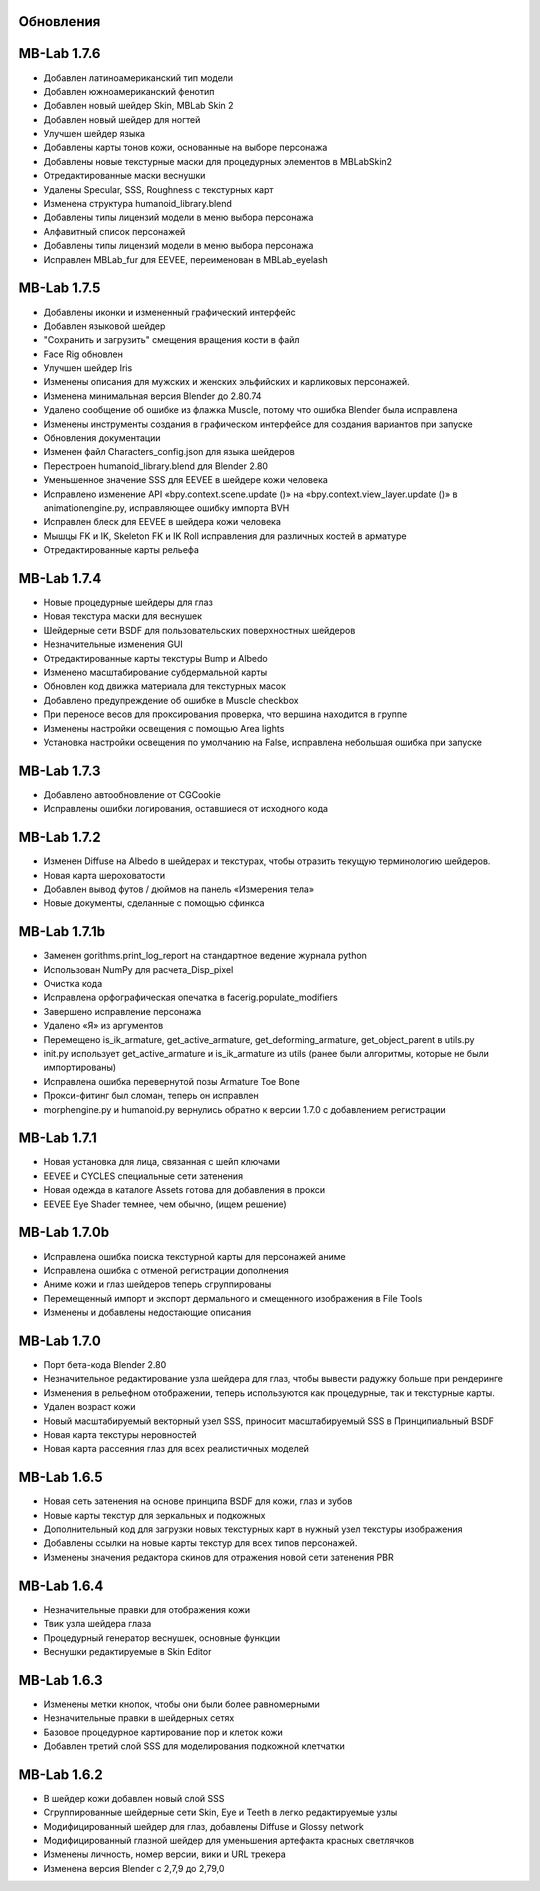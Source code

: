 ============
Обновления
============

============
MB-Lab 1.7.6
============

* Добавлен латиноамериканский тип модели 
* Добавлен южноамериканский фенотип
* Добавлен новый шейдер Skin, MBLab Skin 2
* Добавлен новый шейдер для ногтей
* Улучшен шейдер языка
* Добавлены карты тонов кожи, основанные на выборе персонажа
* Добавлены новые текстурные маски для процедурных элементов в MBLabSkin2
* Отредактированные маски веснушки
* Удалены Specular, SSS, Roughness с текстурных карт
* Изменена структура humanoid_library.blend
* Добавлены типы лицензий модели в меню выбора персонажа
* Алфавитный список персонажей
* Добавлены типы лицензий модели в меню выбора персонажа
* Исправлен MBLab_fur для EEVEE, переименован в MBLab_eyelash

============
MB-Lab 1.7.5
============

* Добавлены иконки и измененный графический интерфейс
* Добавлен языковой шейдер
* "Сохранить и загрузить" смещения вращения кости в файл
* Face Rig обновлен
* Улучшен шейдер Iris
* Изменены описания для мужских и женских эльфийских и карликовых персонажей.
* Изменена минимальная версия Blender до 2.80.74
* Удалено сообщение об ошибке из флажка Muscle, потому что ошибка Blender была исправлена
* Изменены инструменты создания в графическом интерфейсе для создания вариантов при запуске
* Обновления документации
* Изменен файл Characters_config.json для языка шейдеров
* Перестроен humanoid_library.blend для Blender 2.80
* Уменьшенное значение SSS для EEVEE в шейдере кожи человека
* Исправлено изменение API «bpy.context.scene.update ()» на «bpy.context.view_layer.update ()» в animationengine.py, исправляющее ошибку импорта BVH
* Исправлен блеск для EEVEE в шейдера кожи человека
* Мышцы FK и IK, Skeleton FK и IK Roll исправления для различных костей в арматуре
* Отредактированные карты рельефа

============
MB-Lab 1.7.4 
============

* Новые процедурные шейдеры для глаз
* Новая текстура маски для веснушек
* Шейдерные сети BSDF для пользовательских поверхностных шейдеров
* Незначительные изменения GUI
* Отредактированные карты текстуры Bump и Albedo
* Изменено масштабирование субдермальной карты
* Обновлен код движка материала для текстурных масок
* Добавлено предупреждение об ошибке в Muscle checkbox
* При переносе весов для проксирования проверка, что вершина находится в группе
* Изменены настройки освещения с помощью Area lights
* Установка настройки освещения по умолчанию на False, исправлена небольшая ошибка при запуске

==============
MB-Lab 1.7.3
==============

* Добавлено автообновление от CGCookie
* Исправлены ошибки логирования, оставшиеся от исходного кода

============
MB-Lab 1.7.2
============

* Изменен Diffuse на Albedo в шейдерах и текстурах, чтобы отразить текущую терминологию шейдеров.
* Новая карта шероховатости
* Добавлен вывод футов / дюймов на панель «Измерения тела»
* Новые документы, сделанные с помощью сфинкса

=============
MB-Lab 1.7.1b
=============

* Заменен gorithms.print_log_report на стандартное ведение журнала python
* Использован NumPy для расчета_Disp_pixel
* Очистка кода
* Исправлена орфографическая опечатка в facerig.populate_modifiers
* Завершено исправление персонажа
* Удалено «Я» из аргументов
* Перемещено is_ik_armature, get_active_armature, get_deforming_armature, get_object_parent в utils.py
* init.py использует get_active_armature и is_ik_armature из utils (ранее были алгоритмы, которые не были импортированы)
* Исправлена ошибка перевернутой позы Armature Toe Bone
* Прокси-фитинг был сломан, теперь он исправлен
* morphengine.py и humanoid.py вернулись обратно к версии 1.7.0 с добавлением регистрации

============
MB-Lab 1.7.1
============

* Новая установка для лица, связанная с шейп ключами
* EEVEE и CYCLES специальные сети затенения
* Новая одежда в каталоге Assets готова для добавления в прокси
* EEVEE Eye Shader темнее, чем обычно, (ищем решение)

=============
MB-Lab 1.7.0b
=============

* Исправлена ошибка поиска текстурной карты для персонажей аниме
* Исправлена ошибка с отменой регистрации дополнения
* Аниме кожи и глаз шейдеров теперь сгруппированы
* Перемещенный импорт и экспорт дермального и смещенного изображения в File Tools
* Изменены и добавлены недостающие описания

============
MB-Lab 1.7.0
============

* Порт бета-кода Blender 2.80
* Незначительное редактирование узла шейдера для глаз, чтобы вывести радужку больше при рендеринге
* Изменения в рельефном отображении, теперь используются как процедурные, так и текстурные карты.
* Удален возраст кожи
* Новый масштабируемый векторный узел SSS, приносит масштабируемый SSS в Принципиальный BSDF
* Новая карта текстуры неровностей
* Новая карта рассеяния глаз для всех реалистичных моделей

============
MB-Lab 1.6.5
============

* Новая сеть затенения на основе принципа BSDF для кожи, глаз и зубов
* Новые карты текстур для зеркальных и подкожных
* Дополнительный код для загрузки новых текстурных карт в нужный узел текстуры изображения
* Добавлены ссылки на новые карты текстур для всех типов персонажей.
* Изменены значения редактора скинов для отражения новой сети затенения PBR

============
MB-Lab 1.6.4
============

* Незначительные правки для отображения кожи
* Твик узла шейдера глаза
* Процедурный генератор веснушек, основные функции
* Веснушки редактируемые в Skin Editor

============
MB-Lab 1.6.3
============

* Изменены метки кнопок, чтобы они были более равномерными
* Незначительные правки в шейдерных сетях
* Базовое процедурное картирование пор и клеток кожи
* Добавлен третий слой SSS для моделирования подкожной клетчатки

============
MB-Lab 1.6.2
============

* В шейдер кожи добавлен новый слой SSS
* Сгруппированные шейдерные сети Skin, Eye и Teeth в легко редактируемые узлы
* Модифицированный шейдер для глаз, добавлены Diffuse и Glossy network
* Модифицированный глазной шейдер для уменьшения артефакта красных светлячков
* Изменены личность, номер версии, вики и URL трекера
* Изменена версия Blender с 2,7,9 до 2,79,0
